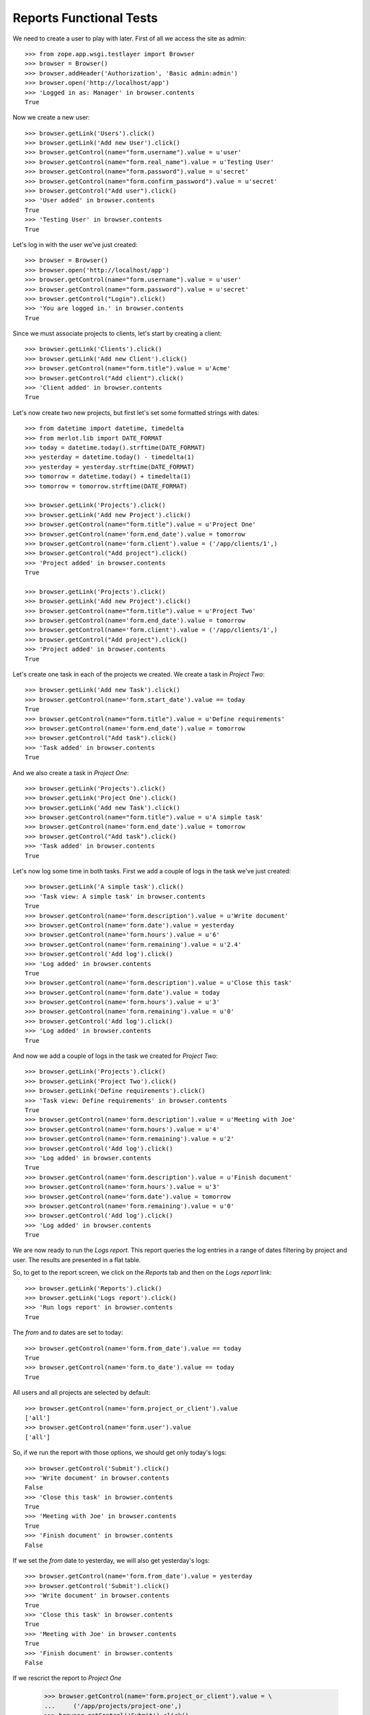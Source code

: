 Reports Functional Tests
------------------------

.. :doctest:
.. :setup: merlot.tests.setup
.. :teardown: merlot.tests.teardown
.. :layer: merlot.tests.browser_layer

We need to create a user to play with later. First of all we access the site
as admin::

    >>> from zope.app.wsgi.testlayer import Browser
    >>> browser = Browser()
    >>> browser.addHeader('Authorization', 'Basic admin:admin')
    >>> browser.open('http://localhost/app')
    >>> 'Logged in as: Manager' in browser.contents
    True

Now we create a new user::

    >>> browser.getLink('Users').click()
    >>> browser.getLink('Add new User').click()
    >>> browser.getControl(name="form.username").value = u'user'
    >>> browser.getControl(name="form.real_name").value = u'Testing User'
    >>> browser.getControl(name="form.password").value = u'secret'
    >>> browser.getControl(name="form.confirm_password").value = u'secret'
    >>> browser.getControl("Add user").click()
    >>> 'User added' in browser.contents
    True
    >>> 'Testing User' in browser.contents
    True

Let's log in with the user we've just created::

    >>> browser = Browser()
    >>> browser.open('http://localhost/app')
    >>> browser.getControl(name="form.username").value = u'user'
    >>> browser.getControl(name="form.password").value = u'secret'
    >>> browser.getControl("Login").click()
    >>> 'You are logged in.' in browser.contents
    True

Since we must associate projects to clients, let's start by creating a client::

    >>> browser.getLink('Clients').click()
    >>> browser.getLink('Add new Client').click()
    >>> browser.getControl(name="form.title").value = u'Acme'
    >>> browser.getControl("Add client").click()
    >>> 'Client added' in browser.contents
    True

Let's now create two new projects, but first let's set some formatted strings
with dates::

    >>> from datetime import datetime, timedelta
    >>> from merlot.lib import DATE_FORMAT
    >>> today = datetime.today().strftime(DATE_FORMAT)
    >>> yesterday = datetime.today() - timedelta(1)
    >>> yesterday = yesterday.strftime(DATE_FORMAT)
    >>> tomorrow = datetime.today() + timedelta(1)
    >>> tomorrow = tomorrow.strftime(DATE_FORMAT)

    >>> browser.getLink('Projects').click()
    >>> browser.getLink('Add new Project').click()
    >>> browser.getControl(name="form.title").value = u'Project One'
    >>> browser.getControl(name='form.end_date').value = tomorrow
    >>> browser.getControl(name='form.client').value = ('/app/clients/1',)
    >>> browser.getControl("Add project").click()
    >>> 'Project added' in browser.contents
    True

    >>> browser.getLink('Projects').click()
    >>> browser.getLink('Add new Project').click()
    >>> browser.getControl(name="form.title").value = u'Project Two'
    >>> browser.getControl(name='form.end_date').value = tomorrow
    >>> browser.getControl(name='form.client').value = ('/app/clients/1',)
    >>> browser.getControl("Add project").click()
    >>> 'Project added' in browser.contents
    True

Let's create one task in each of the projects we created. We create a task in
`Project Two`::

    >>> browser.getLink('Add new Task').click()
    >>> browser.getControl(name='form.start_date').value == today
    True
    >>> browser.getControl(name="form.title").value = u'Define requirements'
    >>> browser.getControl(name='form.end_date').value = tomorrow
    >>> browser.getControl("Add task").click()
    >>> 'Task added' in browser.contents
    True

And we also create a task in `Project One`::

    >>> browser.getLink('Projects').click()
    >>> browser.getLink('Project One').click()
    >>> browser.getLink('Add new Task').click()
    >>> browser.getControl(name="form.title").value = u'A simple task'
    >>> browser.getControl(name='form.end_date').value = tomorrow
    >>> browser.getControl("Add task").click()
    >>> 'Task added' in browser.contents
    True

Let's now log some time in both tasks. First we add a couple of logs in the
task we've just created::

    >>> browser.getLink('A simple task').click()
    >>> 'Task view: A simple task' in browser.contents
    True
    >>> browser.getControl(name='form.description').value = u'Write document'
    >>> browser.getControl(name='form.date').value = yesterday
    >>> browser.getControl(name='form.hours').value = u'6'
    >>> browser.getControl(name='form.remaining').value = u'2.4'
    >>> browser.getControl('Add log').click()
    >>> 'Log added' in browser.contents
    True
    >>> browser.getControl(name='form.description').value = u'Close this task'
    >>> browser.getControl(name='form.date').value = today
    >>> browser.getControl(name='form.hours').value = u'3'
    >>> browser.getControl(name='form.remaining').value = u'0'
    >>> browser.getControl('Add log').click()
    >>> 'Log added' in browser.contents
    True

And now we add a couple of logs in the task we created for `Project Two`::

    >>> browser.getLink('Projects').click()
    >>> browser.getLink('Project Two').click()
    >>> browser.getLink('Define requirements').click()
    >>> 'Task view: Define requirements' in browser.contents
    True
    >>> browser.getControl(name='form.description').value = u'Meeting with Joe'
    >>> browser.getControl(name='form.hours').value = u'4'
    >>> browser.getControl(name='form.remaining').value = u'2'
    >>> browser.getControl('Add log').click()
    >>> 'Log added' in browser.contents
    True
    >>> browser.getControl(name='form.description').value = u'Finish document'
    >>> browser.getControl(name='form.hours').value = u'3'
    >>> browser.getControl(name='form.date').value = tomorrow
    >>> browser.getControl(name='form.remaining').value = u'0'
    >>> browser.getControl('Add log').click()
    >>> 'Log added' in browser.contents
    True

We are now ready to run the `Logs report`. This report queries the log entries
in a range of dates filtering by project and user. The results are presented in
a flat table.

So, to get to the report screen, we click on the `Reports` tab and then on the
`Logs report` link::

    >>> browser.getLink('Reports').click()
    >>> browser.getLink('Logs report').click()
    >>> 'Run logs report' in browser.contents
    True

The `from` and `to` dates are set to today::

    >>> browser.getControl(name='form.from_date').value == today
    True
    >>> browser.getControl(name='form.to_date').value == today
    True

All users and all projects are selected by default::

    >>> browser.getControl(name='form.project_or_client').value
    ['all']
    >>> browser.getControl(name='form.user').value
    ['all']

So, if we run the report with those options, we should get only today's logs::

    >>> browser.getControl('Submit').click()
    >>> 'Write document' in browser.contents
    False
    >>> 'Close this task' in browser.contents
    True
    >>> 'Meeting with Joe' in browser.contents
    True
    >>> 'Finish document' in browser.contents
    False

If we set the `from` date to yesterday, we will also get yesterday's logs::

    >>> browser.getControl(name='form.from_date').value = yesterday
    >>> browser.getControl('Submit').click()
    >>> 'Write document' in browser.contents
    True
    >>> 'Close this task' in browser.contents
    True
    >>> 'Meeting with Joe' in browser.contents
    True
    >>> 'Finish document' in browser.contents
    False

If we rescrict the report to `Project One`

    >>> browser.getControl(name='form.project_or_client').value = \
    ...     ('/app/projects/project-one',)
    >>> browser.getControl('Submit').click()
    >>> 'Write document' in browser.contents
    True
    >>> 'Close this task' in browser.contents
    True
    >>> 'Meeting with Joe' in browser.contents
    False
    >>> 'Finish document' in browser.contents
    False

The report can be downloaded in CSV format. Let's select all projects again,
resubmit the report and download the CSV file::

    >>> browser.getControl(name='form.project_or_client').value = ('all',)
    >>> browser.getControl('Submit').click()
    >>> browser.getLink('Download CSV').click()
    >>> csv = ('User,Project,Task,Description,Date,Hours\r\n'
    ...        'user,Project One,A simple task,Write document,%s,6\r\n'
    ...        'user,Project One,A simple task,Close this task,%s,3\r\n'
    ...        'user,Project Two,Define requirements,Meeting with Joe,%s,4\r\n'
    ...        ) % (yesterday, today, today)
    >>> browser.contents == csv
    True

Another report is the `Tasks report`, which queries the tasks worked by a user
(or all of them) in a range of dates. The results are presented ordered by
project and by task, showing the total amount of hours used for each task and
listing the users that logged some time in that task. A sum of hours worked in
the project during the period being queried is also displayed.

Let's go the the `Tasks report` page::

    >>> browser.open('http://localhost/app')
    >>> browser.getLink('Reports').click()
    >>> browser.getLink('Tasks report').click()
    >>> 'Run tasks report' in browser.contents
    True

The `from` and `to` dates are set to today::

    >>> browser.getControl(name='form.from_date').value == today
    True
    >>> browser.getControl(name='form.to_date').value == today
    True

All users and all projects are selected by default::

    >>> browser.getControl(name='form.projects').value
    ['all']
    >>> browser.getControl(name='form.user').value
    ['all']

So, if we run the report with those options, we should get only today's tasks,
which in this case are both tasks we created::

    >>> browser.getControl('Submit').click()
    >>> 'A simple task' in browser.contents
    True
    >>> 'Define requirements' in browser.contents
    True

And if we restrict the report to `Project Two`, only `Define requirements` will
be in the results::

    >>> browser.getControl(name='form.projects').value = \
    ...     ('/app/projects/project-two',)
    >>> browser.getControl('Submit').click()
    >>> 'A simple task' in browser.contents
    False
    >>> 'Define requirements' in browser.contents
    True

